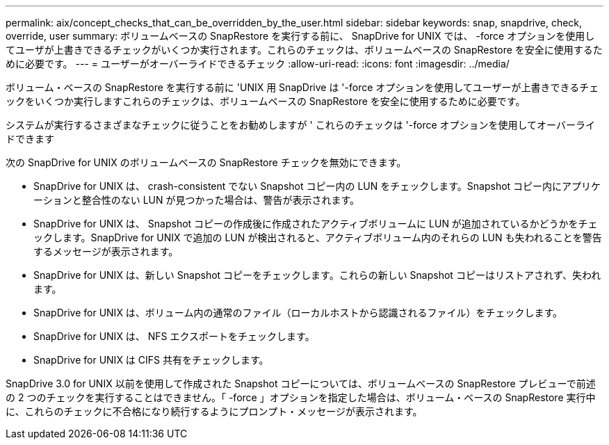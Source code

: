 ---
permalink: aix/concept_checks_that_can_be_overridden_by_the_user.html 
sidebar: sidebar 
keywords: snap, snapdrive, check, override, user 
summary: ボリュームベースの SnapRestore を実行する前に、 SnapDrive for UNIX では、 -force オプションを使用してユーザが上書きできるチェックがいくつか実行されます。これらのチェックは、ボリュームベースの SnapRestore を安全に使用するために必要です。 
---
= ユーザーがオーバーライドできるチェック
:allow-uri-read: 
:icons: font
:imagesdir: ../media/


[role="lead"]
ボリューム・ベースの SnapRestore を実行する前に 'UNIX 用 SnapDrive は '-force オプションを使用してユーザーが上書きできるチェックをいくつか実行しますこれらのチェックは、ボリュームベースの SnapRestore を安全に使用するために必要です。

システムが実行するさまざまなチェックに従うことをお勧めしますが ' これらのチェックは '-force オプションを使用してオーバーライドできます

次の SnapDrive for UNIX のボリュームベースの SnapRestore チェックを無効にできます。

* SnapDrive for UNIX は、 crash-consistent でない Snapshot コピー内の LUN をチェックします。Snapshot コピー内にアプリケーションと整合性のない LUN が見つかった場合は、警告が表示されます。
* SnapDrive for UNIX は、 Snapshot コピーの作成後に作成されたアクティブボリュームに LUN が追加されているかどうかをチェックします。SnapDrive for UNIX で追加の LUN が検出されると、アクティブボリューム内のそれらの LUN も失われることを警告するメッセージが表示されます。
* SnapDrive for UNIX は、新しい Snapshot コピーをチェックします。これらの新しい Snapshot コピーはリストアされず、失われます。
* SnapDrive for UNIX は、ボリューム内の通常のファイル（ローカルホストから認識されるファイル）をチェックします。
* SnapDrive for UNIX は、 NFS エクスポートをチェックします。
* SnapDrive for UNIX は CIFS 共有をチェックします。


SnapDrive 3.0 for UNIX 以前を使用して作成された Snapshot コピーについては、ボリュームベースの SnapRestore プレビューで前述の 2 つのチェックを実行することはできません。「 -force 」オプションを指定した場合は、ボリューム・ベースの SnapRestore 実行中に、これらのチェックに不合格になり続行するようにプロンプト・メッセージが表示されます。
